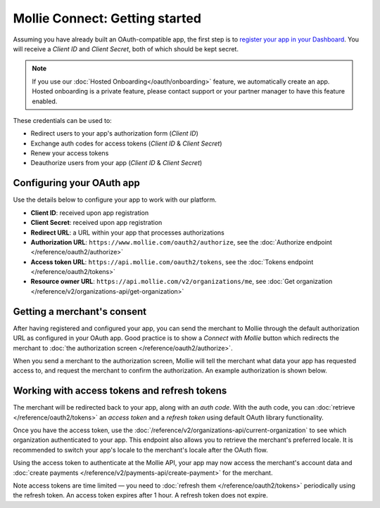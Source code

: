 Mollie Connect: Getting started
===============================
Assuming you have already built an OAuth-compatible app, the first step is to `register your app in your
Dashboard <https://www.mollie.com/dashboard/developers/applications>`_. You will receive a *Client ID* and
*Client Secret*, both of which should be kept secret.

.. note:: If you use our :doc:`Hosted Onboarding</oauth/onboarding>` feature, we automatically create an app.
          Hosted onboarding is a private feature, please contact support or your partner manager to have this feature enabled.

These credentials can be used to:

* Redirect users to your app's authorization form (*Client ID*)
* Exchange auth codes for access tokens (*Client ID* & *Client Secret*)
* Renew your access tokens
* Deauthorize users from your app (*Client ID* & *Client Secret*)

Configuring your OAuth app
--------------------------
Use the details below to configure your app to work with our platform.

* **Client ID**: received upon app registration
* **Client Secret**: received upon app registration
* **Redirect URL**: a URL within your app that processes authorizations
* **Authorization URL**: ``https://www.mollie.com/oauth2/authorize``, see the
  :doc:`Authorize endpoint </reference/oauth2/authorize>`
* **Access token URL**: ``https://api.mollie.com/oauth2/tokens``, see the
  :doc:`Tokens endpoint </reference/oauth2/tokens>`
* **Resource owner URL**: ``https://api.mollie.com/v2/organizations/me``, see
  :doc:`Get organization </reference/v2/organizations-api/get-organization>`

Getting a merchant's consent
----------------------------
After having registered and configured your app, you can send the merchant to Mollie through the default authorization
URL as configured in your OAuth app. Good practice is to show a *Connect with Mollie* button which redirects the
merchant to :doc:`the authorization screen </reference/oauth2/authorize>`.

When you send a merchant to the authorization screen, Mollie will tell the merchant what data your app has requested
access to, and request the merchant to confirm the authorization. An example authorization is shown below.

.. image:: images/oauth-consent-screen@2x.png

Working with access tokens and refresh tokens
---------------------------------------------
The merchant will be redirected back to your app, along with an *auth code*. With the auth code, you
can :doc:`retrieve </reference/oauth2/tokens>` an *access token* and a *refresh token* using default OAuth library
functionality.

Once you have the access token, use the :doc:`/reference/v2/organizations-api/current-organization` to
see which organization authenticated to your app. This endpoint also allows you to retrieve the merchant's preferred
locale. It is recommended to switch your app's locale to the merchant's locale after the OAuth flow.

Using the access token to authenticate at the Mollie API, your app may now access the merchant's account data and
:doc:`create payments </reference/v2/payments-api/create-payment>` for the merchant.

Note access tokens are time limited — you need to :doc:`refresh them </reference/oauth2/tokens>`
periodically using the refresh token. An access token expires after 1 hour. A refresh token does not expire.

